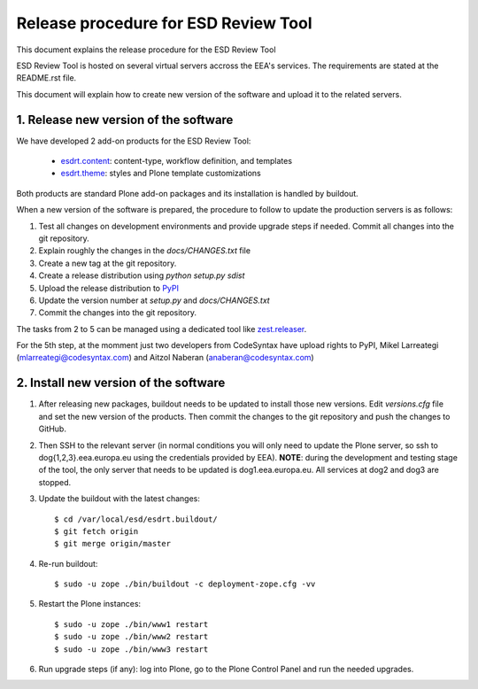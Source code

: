 ====================================================
Release procedure for ESD Review Tool
====================================================

This document explains the release procedure for the ESD Review Tool

ESD Review Tool is hosted on several virtual servers accross the EEA's services. The requirements are stated at the README.rst file.

This document will explain how to create new version of the software and upload it to the related servers.

1. Release new version of the software
========================================

We have developed 2 add-on products for the ESD Review Tool:

 * `esdrt.content`_: content-type, workflow definition, and templates
 * `esdrt.theme`_: styles and Plone template customizations

Both products are standard Plone add-on packages and its installation is handled by buildout.

When a new version of the software is prepared, the procedure to follow to update the production servers is as follows:

#. Test all changes on development environments and provide upgrade steps if needed. Commit all changes into the git repository.
#. Explain roughly the changes in the `docs/CHANGES.txt` file
#. Create a new tag at the git repository.
#. Create a release distribution using `python setup.py sdist`
#. Upload the release distribution to PyPI_
#. Update the version number at `setup.py` and `docs/CHANGES.txt`
#. Commit the changes into the git repository.

The tasks from 2 to 5 can be managed using a dedicated tool like `zest.releaser`_.

For the 5th step, at the momment just two developers from CodeSyntax have upload rights to PyPI, Mikel Larreategi (mlarreategi@codesyntax.com) and Aitzol Naberan (anaberan@codesyntax.com)

2. Install new version of the software
=======================================

#. After releasing new packages, buildout needs to be updated to install those new versions. Edit `versions.cfg` file and set the new version of the products. Then commit the changes to the git repository and push the changes to GitHub.

#. Then SSH to the relevant server (in normal conditions you will only need to update the Plone server, so ssh to dog{1,2,3}.eea.europa.eu using the credentials provided by EEA). **NOTE**: during the development and testing stage of the tool, the only server that needs to be updated is dog1.eea.europa.eu. All services at dog2 and dog3 are stopped.

#. Update the buildout with the latest changes::

    $ cd /var/local/esd/esdrt.buildout/
    $ git fetch origin
    $ git merge origin/master

#. Re-run buildout::

    $ sudo -u zope ./bin/buildout -c deployment-zope.cfg -vv

#. Restart the Plone instances::

    $ sudo -u zope ./bin/www1 restart
    $ sudo -u zope ./bin/www2 restart
    $ sudo -u zope ./bin/www3 restart


#. Run upgrade steps (if any): log into Plone, go to the Plone Control Panel and run the needed upgrades.



.. _`esdrt.content`: https://github.com/eea/esdrt.content
.. _`esdrt.theme`: https://github.com/eea/esdrt.theme
.. _PyPI: https://pypi.python.org
.. _`zest.releaser`: https://pypi.python.org/pypi/zest.releaser
